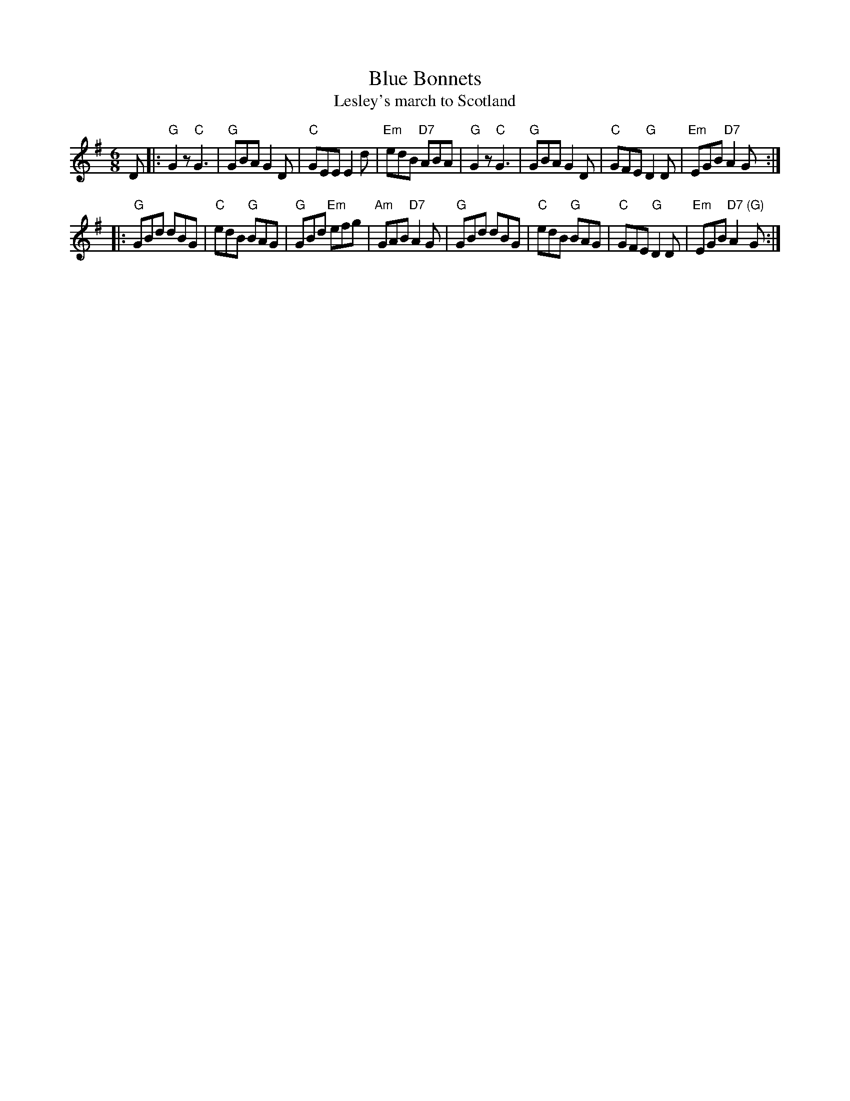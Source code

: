 X:03051
T: Blue Bonnets
T: Lesley's march to Scotland
R: jig, march
B: RSCDS 3-5
Z: 1997 by John Chambers <jc:trillian.mit.edu>
N: 17th century tune, known as "Lesley's march to Scotland" Published in Watt's Musical Miscellany
N: 1731, and Oswald 1755.  Sir Walter Scott wrote the song "Blue Bonnets over the Border" to this tune.
M: 6/8
L: 1/8
%--------------------
K: G
D \
|: "G"G2z "C"G3 | "G"GBA G2D | "C"GEE E2d | "Em"edB "D7"ABA \
|  "G"G2z "C"G3 | "G"GBA G2D | "C"GFE "G"D2D | "Em"EGB "D7"A2G :|
|: "G"GBd dBG | "C"edB "G"BAG | "G"GBd "Em"efg | "Am"GAB "D7"A2G \
|  "G"GBd dBG | "C"edB "G"BAG | "C"GFE  "G"D2D | "Em"EGB  "D7"A2"(G)"G :|
